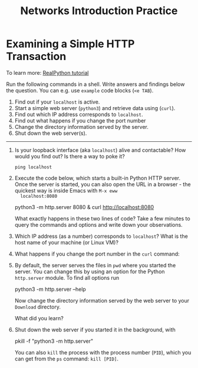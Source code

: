 #+title: Networks Introduction Practice
#+startup: overview hideblocks indent entitiespretty:
#+options: toc:nil num:nil ^:nil:
* *Examining a Simple HTTP Transaction*

To learn more: [[https://realpython.com/python-http-server/][RealPython tutorial]]

Run the following commands in a shell. Write answers and findings
below the question. You can e.g. use =example= code blocks (=<e TAB=).

1. Find out if your =localhost= is active.
2. Start a simple web server (=python3=) and retrieve data using (=curl=).
3. Find out which IP address corresponds to =localhost=.
4. Find out what happens if you change the port number
5. Change the directory information served by the server.
6. Shut down the web server(s).

-----

1) Is your loopback interface (aka =localhost=) alive and contactable?
   How would you find out? Is there a way to poke it?

   #+begin_example
     ping localhost
   #+end_example

2) Execute the code below, which starts a built-in Python HTTP
   server. Once the server is started, you can also open the URL in a
   browser - the quickest way is inside Emacs with =M-x eww
   localhost:8080=

   #+begin_example bash
     python3 -m http.server 8080 &
     curl http://localhost:8080
   #+end_example

   What exactly happens in these two lines of code? Take a few minutes
   to query the commands and options and write down your observations.

3) Which IP address (as a number) corresponds to =localhost=? What is
   the host name of your machine (or Linux VM)?

4) What happens if you change the port number in the =curl= command:

5) By default, the server serves the files in =pwd= where you started
   the server. You can change this by using an option for the Python
   =http.server= module. To find all options run

   #+begin_example bash
     python3 -m http.server --help
   #+end_example

   Now change the directory information served by the web server to
   your =Download= directory.

   What did you learn?

6) Shut down the web server if you started it in the background, with
   
   #+begin_example bash
     pkill -f "python3 -m http.server"
   #+end_example

   You can also =kill= the process with the process number (=PID=), which
   you can get from the =ps= command: =kill [PID]=.

